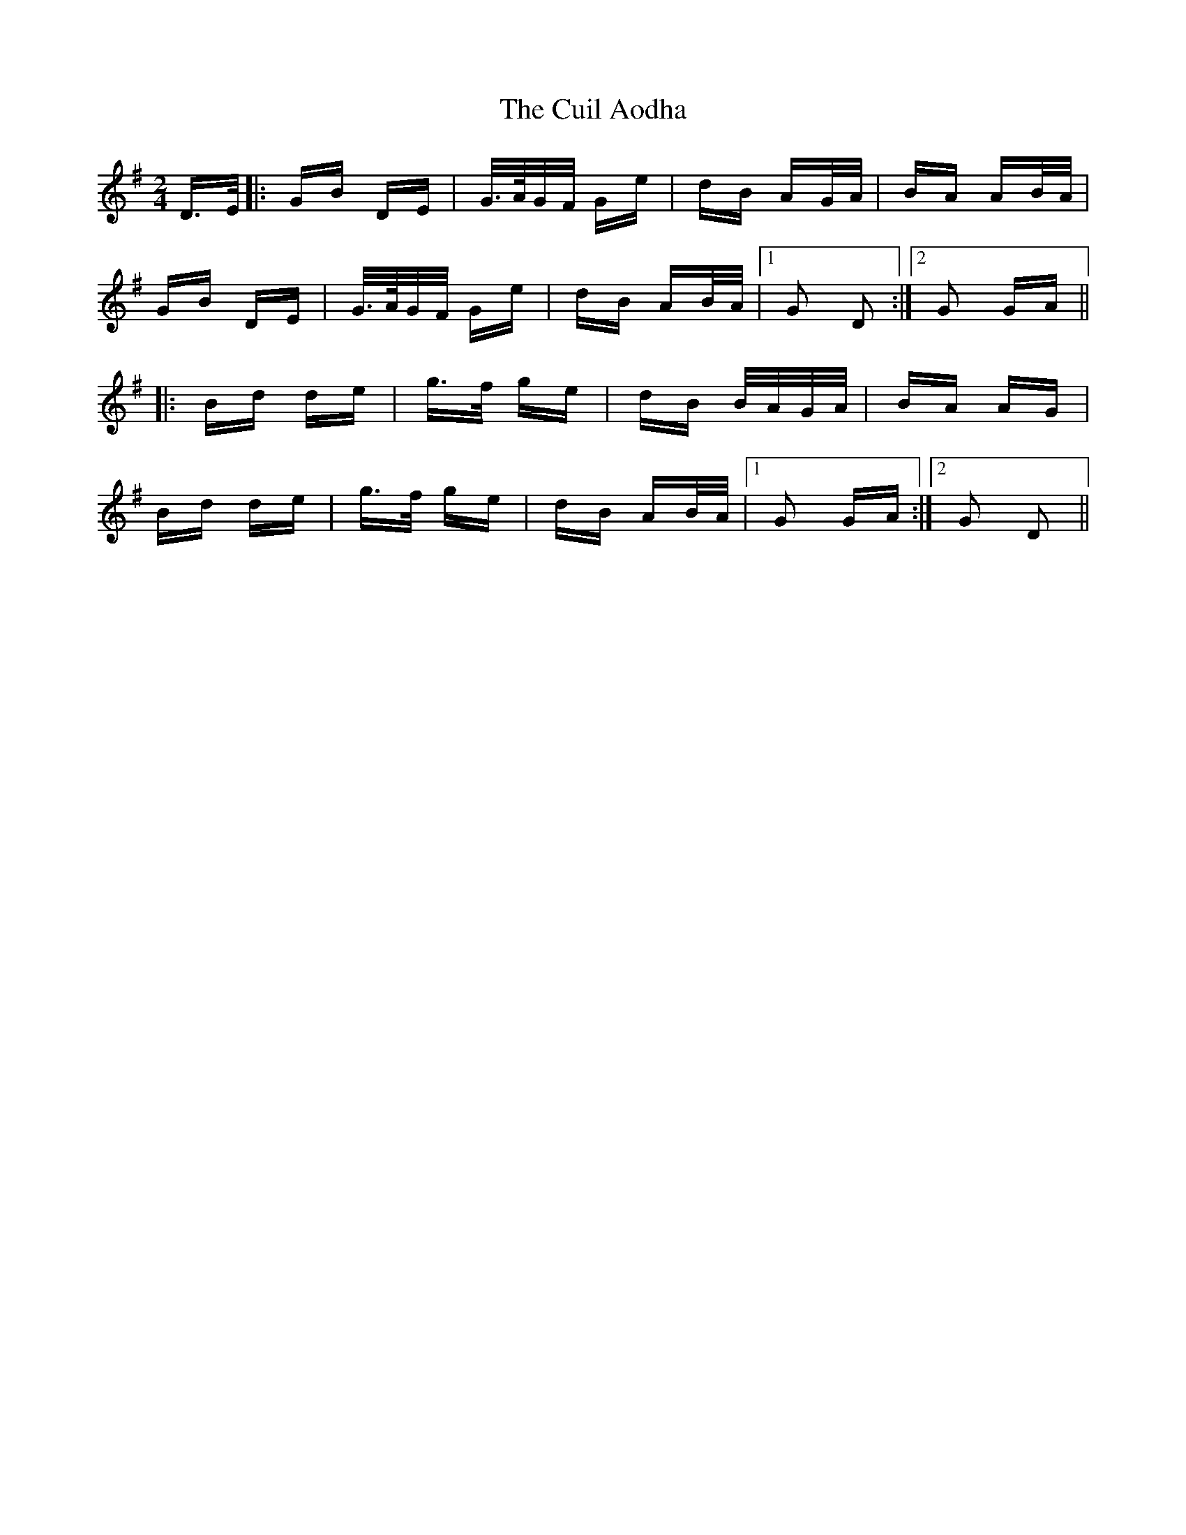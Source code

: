 X: 8831
T: Cuil Aodha, The
R: polka
M: 2/4
K: Gmajor
D>E|:GB DE|G/>A/G/F/ Ge|dB AG/A/|BA AB/A/|
GB DE|G/>A/G/F/ Ge|dB AB/A/|1 G2 D2:|2 G2 GA||
|:Bd de|g>f ge|dB B/A/G/A/|BA AG|
Bd de|g>f ge|dB AB/A/|1 G2 GA:|2 G2 D2||

